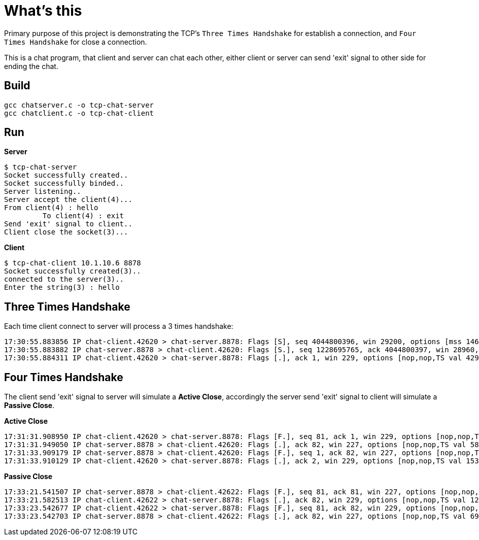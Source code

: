= What's this

Primary purpose of this project is demonstrating the TCP's `Three Times Handshake` for establish a connection, and `Four Times Handshake` for close a connection.

This is a chat program, that client and server can chat each other, either client or server can send 'exit' signal to other side for ending the chat.

== Build 

[source, bash]
----
gcc chatserver.c -o tcp-chat-server
gcc chatclient.c -o tcp-chat-client
----

== Run

[source, bash]
.*Server*
----
$ tcp-chat-server 
Socket successfully created..
Socket successfully binded..
Server listening..
Server accept the client(4)...
From client(4) : hello
	 To client(4) : exit
Send 'exit' signal to client..
Client close the socket(3)...
----

[source, bash]
.*Client*
----
$ tcp-chat-client 10.1.10.6 8878
Socket successfully created(3)..
connected to the server(3)..
Enter the string(3) : hello
----

== Three Times Handshake

Each time client connect to server will process a 3 times handshake:

[source, bash]
----
17:30:55.883856 IP chat-client.42620 > chat-server.8878: Flags [S], seq 4044800396, win 29200, options [mss 1460,sackOK,TS val 4294944614 ecr 0,nop,wscale 7], length 0
17:30:55.883882 IP chat-server.8878 > chat-client.42620: Flags [S.], seq 1228695765, ack 4044800397, win 28960, options [mss 1460,sackOK,TS val 550297 ecr 4294944614,nop,wscale 7], length 0
17:30:55.884311 IP chat-client.42620 > chat-server.8878: Flags [.], ack 1, win 229, options [nop,nop,TS val 4294944615 ecr 550297], length 0
----

== Four Times Handshake

The client send 'exit' signal to server will simulate a *Active Close*, accordingly the server send 'exit' signal to client will simulate a *Passive Close*.

[source, bash]
.*Active Close*
----
17:31:31.908950 IP chat-client.42620 > chat-server.8878: Flags [F.], seq 81, ack 1, win 229, options [nop,nop,TS val 13331 ecr 584320], length 0
17:31:31.949050 IP chat-server.8878 > chat-client.42620: Flags [.], ack 82, win 227, options [nop,nop,TS val 586362 ecr 13331], length 0
17:31:33.909179 IP chat-server.8878 > chat-client.42620: Flags [F.], seq 1, ack 82, win 227, options [nop,nop,TS val 588322 ecr 13331], length 0
17:31:33.910129 IP chat-client.42620 > chat-server.8878: Flags [.], ack 2, win 229, options [nop,nop,TS val 15332 ecr 588322], length 0
----

[source, bash]
.*Passive Close*
----
17:33:21.541507 IP chat-server.8878 > chat-client.42622: Flags [F.], seq 81, ack 81, win 227, options [nop,nop,TS val 695954 ecr 120954], length 0
17:33:21.582513 IP chat-client.42622 > chat-server.8878: Flags [.], ack 82, win 229, options [nop,nop,TS val 122995 ecr 695954], length 0
17:33:23.542677 IP chat-client.42622 > chat-server.8878: Flags [F.], seq 81, ack 82, win 229, options [nop,nop,TS val 124954 ecr 695954], length 0
17:33:23.542703 IP chat-server.8878 > chat-client.42622: Flags [.], ack 82, win 227, options [nop,nop,TS val 697955 ecr 124954], length 0
----
